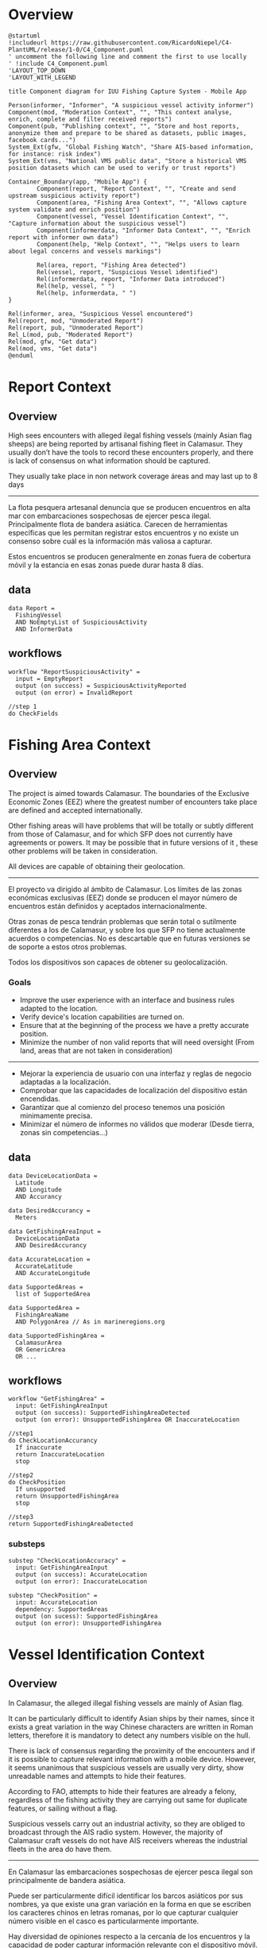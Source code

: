 * Overview
#+begin_src plantuml :file components-app.png
  @startuml
  !includeurl https://raw.githubusercontent.com/RicardoNiepel/C4-PlantUML/release/1-0/C4_Component.puml
  ' uncomment the following line and comment the first to use locally
  ' !include C4_Component.puml
  'LAYOUT_TOP_DOWN
  'LAYOUT_WITH_LEGEND

  title Component diagram for IUU Fishing Capture System - Mobile App

  Person(informer, "Informer", "A suspicious vessel activity informer")
  Component(mod, "Moderation Context", "", "This context analyse, enrich, complete and filter received reports")
  Component(pub, "Publishing context", "", "Store and host reports, anonymize them and prepare to be shared as datasets, public images, facebook cards...")
  System_Ext(gfw, "Global Fishing Watch", "Share AIS-based information, for instance: risk index")
  System_Ext(vms, "National VMS public data", "Store a historical VMS position datasets which can be used to verify or trust reports")

  Container_Boundary(app, "Mobile App") {
          Component(report, "Report Context", "", "Create and send upstream suspicious activity report")
          Component(area, "Fishing Area Context", "", "Allows capture system validate and enrich position")
          Component(vessel, "Vessel Identification Context", "", "Capture information about the suspicious vessel")
          Component(informerdata, "Informer Data Context", "", "Enrich report with informer own data")
          Component(help, "Help Context", "", "Helps users to learn about legal concerns and vessels markings")

          Rel(area, report, "Fishing Area detected")
          Rel(vessel, report, "Suspicious Vessel identified")
          Rel(informerdata, report, "Informer Data introduced")
          Rel(help, vessel, " ")
          Rel(help, informerdata, " ")
  }

  Rel(informer, area, "Suspicious Vessel encountered")
  Rel(report, mod, "Unmoderated Report")
  Rel(report, pub, "Unmoderated Report")
  Rel_L(mod, pub, "Moderated Report")
  Rel(mod, gfw, "Get data")
  Rel(mod, vms, "Get data")
  @enduml
#+end_src
* Report Context
** Overview
High sees encounters with alleged ilegal fishing vessels (mainly Asian flag
sheeps) are being reported by artisanal fishing fleet in Calamasur. They usually
don’t have the tools to record these encounters properly, and there is lack of
consensus on what information should be captured.

They usually take place in non network coverage áreas and may last up to 8 days
-----
La flota pesquera artesanal denuncia que se producen encuentros en alta mar con
embarcaciones sospechosas de ejercer pesca ilegal. Principalmente flota de
bandera asiática. Carecen de herramientas específicas que les permitan registrar
estos encuentros y no existe un consenso sobre cuál es la información más
valiosa a capturar.

Estos encuentros se producen generalmente en zonas fuera de cobertura móvil y la
estancia en esas zonas puede durar hasta 8 días.

** data
#+BEGIN_SRC
data Report =
  FishingVessel
  AND NoEmptyList of SuspiciousActivity
  AND InformerData
#+END_SRC
** workflows
#+BEGIN_SRC
workflow "ReportSuspiciousActivity" =
  input = EmptyReport
  output (on success) = SuspiciousActivityReported
  output (on error) = InvalidReport

//step 1
do CheckFields
#+END_SRC

* Fishing Area Context
** Overview
The project is aimed towards ​​Calamasur. The boundaries of the Exclusive Economic
Zones (EEZ) where the greatest number of encounters take place are defined and
accepted internationally.

Other fishing areas will have problems that will be totally or subtly different
from those of Calamasur, and for which SFP does not currently have agreements or
powers. It may be possible that in future versions of it , these other problems
will be taken in consideration.

All devices are capable of obtaining their geolocation.
-----
El proyecto va dirigido al ámbito de Calamasur. Los límites de las zonas
económicas exclusivas (EEZ) donde se producen el mayor número de encuentros
están definidos y aceptados internacionalmente.

Otras zonas de pesca tendrán problemas que serán total o sutilmente diferentes a
los de Calamasur, y sobre los que SFP no tiene actualmente acuerdos o competencias.
No es descartable que en futuras versiones se de soporte a estos otros problemas.

Todos los dispositivos son capaces de obtener su geolocalización.

*** Goals
- Improve the user experience with an interface and business rules adapted to
  the location.
- Verify device's location capabilities are turned on.
- Ensure that at the beginning of the process we have a pretty accurate
  position.
- Minimize the number of non valid reports that will need oversight (From land,
  areas that are not taken in consideration)
-----
- Mejorar la experiencia de usuario con una interfaz y reglas de negocio
  adaptadas a la localización.
- Comprobar que las capacidades de localización del dispositivo están encendidas.
- Garantizar que al comienzo del proceso tenemos una posición minimamente
  precisa.
- Minimizar el número de informes no válidos que moderar (Desde tierra, zonas
  sin competencias...)

** data
#+BEGIN_SRC
data DeviceLocationData =
  Latitude
  AND Longitude
  AND Accurancy

data DesiredAccurancy =
  Meters

data GetFishingAreaInput =
  DeviceLocationData
  AND DesiredAccurancy

data AccurateLocation =
  AccurateLatitude
  AND AccurateLongitude

data SupportedAreas =
  list of SupportedArea

data SupportedArea =
  FishingAreaName
  AND PolygonArea // As in marineregions.org

data SupportedFishingArea =
  CalamasurArea
  OR GenericArea
  OR ...
#+END_SRC

** workflows
#+BEGIN_SRC
workflow "GetFishingArea" =
  input: GetFishingAreaInput
  output (on success): SupportedFishingAreaDetected
  output (on error): UnsupportedFishingArea OR InaccurateLocation

//step1
do CheckLocationAccurancy
  If inaccurate
  return InaccurateLocation
  stop

//step2
do CheckPosition
  If unsupported
  return UnsupportedFishingArea
  stop

//step3
return SupportedFishingAreaDetected
#+END_SRC

*** substeps
#+BEGIN_SRC
substep "CheckLocationAccuracy" =
  input: GetFishingAreaInput
  output (on success): AccurateLocation
  output (on error): InaccurateLocation

substep "CheckPosition" =
  input: AccurateLocation
  dependency: SupportedAreas
  output (on sucess): SupportedFishingArea
  output (on error): UnsupportedFishingArea
#+END_SRC
* Vessel Identification Context
** Overview
In Calamasur, the alleged illegal fishing vessels are mainly of Asian flag.

It can be particularly difficult to identify Asian ships by their names, since
it exists a great variation in the way Chinese characters are written in Roman
letters, therefore it is mandatory to detect any numbers visible on the hull.

There is lack of consensus regarding the proximity of the encounters and if it
is possible to capture relevant information with a mobile device. However, it
seems unanimous that suspicious vessels are usually very dirty, show unreadable
names and attempts to hide their features.

According to FAO, attempts to hide their features are already a felony,
regardless of the fishing activity they are carrying out same for duplicate
features, or sailing without a flag.

Suspicious vessels carry out an industrial activity, so they are obliged to
broadcast through the AIS radio system. However, the majority of Calamasur craft
vessels do not have AIS receivers whereas the industrial fleets in the area do
have them.
-----
En Calamasur las embarcaciones sospechosas de ejercer pesca ilegal son
principalmente de bandera asiática.

Puede ser particularmente difícil identificar los barcos asiáticos por sus
nombres, ya que existe una gran variación en la forma en que se escriben los
caracteres chinos en letras romanas, por lo que capturar cualquier número
visible en el casco es particularmente importante.

Hay diversidad de opiniones respecto a la cercanía de los encuentros y la
capacidad de poder capturar información relevante con el dispositivo móvil. Sin
embargo parece unánime que los buques sospechosos suelen estar muy sucios,
nombre ilegible o intentos de ocultar sus marcas.

Según FAO los intentos de ocultar sus marcas son en si mismo un motivo de denuncia,
independientemente de la actividad pesquera que estén ejerciendo. Lo mismo para
marcas duplicadas, o navegar sin bandera.

Las embarcaciones sospechosas ejercen una actividad industrial, por lo que estan
obligados a emitir por el sistema de radio AIS. Sin embargo las embarcaciones
artesanas de Calamasur en su mayoría no disponen de receptores AIS. Si disponen
de AIS las flotas industriales de la zona.

*** Goals
- Get the most relevant information possible
- Get alerts prior to obtaining sound and relevant information
- Educate about the different reportable facts, other than the fishing activity.
- Try to obtain graphic evidence, even of low quality, where details of the
  construction of the ships are captured.
- Get to know if the AIS system is non-operative or sending false data
  (spoofing)
-----
- Obtener la información mas relevante posible
- Obtener avisos aun sin información relevante
- Educar sobre los diferentes hechos denunciables, mas alla de la actividad
  pesquera.
- Tratar de obtener pruebas gráficas, aun de calidad baja, donde se capturen
  detalles de la construcción de los buques.
- Llegar a conocer si el sistema AIS está apagado o enviando datos falsos (spoofing).
** Design trade-offs

TODO: número de fotos permitidas
TODO: número de vídeos

** data
#+BEGIN_SRC
// Markings
data IMONumber =
  string 9 numbers

data CallSign =
  string first 3 chars as ITU codes

data Other =
  string

data Marking <a> =
  <a>
  OR <a> MarkingNotVisibleOrHidden

data Markings =
  Marking<CallSign>
  AND Marking<IMONumber>
  AND list of Marking<Others>


// AIS Transmission
data MMSI =
  string 7 numbers

data AISDeclaredActivity =
  Fishing
  OR ToPort
  OR ...

data AISTransmission =
  MMSI
  AND AISCallSign
  AND AISName
  AND AISDeclaredActivity


// Vessel
data FishingVessel =
  Type
  AND Markings
  AND AISTransmission
  AND list of Photos

// Activity
data SuspiciousActivity =
  EEZFishingActivity
  OR HiddingMarkings
  OR DuplicatedMarkings
  OR SignsOfTampering
  OR Stateless
  OR NotAISSignal
  OR AISSpoofedSignal
  OR Other
#+END_SRC
* Informer Data Context
** Overview
El usuario o informador será generalmente un patrón de embarcación de pesca
artesanal. Suele ser reticente a desvelar su identidad o a hacer pública la
posición geográfica exacta del encuentro.

La flota artesanal carece de transmisores AIS, pero está en plena implantación
del sistema VMS. La flota industrial si transmite AIS públicamente.

Los dispositivos móviles Android que utilizan permiten obtener, no sólo la
posición, si no también volcados raw de la información de los sistemas de
navegación.

*** Goals
- Extraer el máximo contexto posible del momento de la captura
- Tener la información necesaria para poder dar veracidad al encuentro
  basándonos en las señales AIS, VMS de la embarcación
- Extraer los datos necesarios para poder valorar la calidad técnica de la señal
  GNSS del dispositivo móvil.

** data
#+BEGIN_SRC
data PeruvianVMSIdentifier =
  String as "P-04-00951"

data ChileanVMSIdentifier =
  VesselName

data VMSIdentifier =
  PeruvianVMSId
  OR ChileanVMSId

data InformerDeviceLocation =
  RawGNSSMeasurementsDump
  OR BasicLocation

data InformerAIS =
  MMSINumber
  OR WithoutOrPrivateAIS

data InformerVMS =
  VMSIdentifier
  OR WithoutOrPrivateVMS

data InformerData =
  InformerVMS
  AND InformerAIS
  AND InformerDeviceLocation
#+END_SRC

* Help Context
** Overview
Application users doesn't know well the law enforcement. Neither mandatory
markings, important markings or international radio systems for indutrial
vessels.

Opportunities to take good pictures are low because mobile device camera
technical specs but also distance, movement, dirty hulls...

-----
El conocimiento de la legislación por los patrones o usuarios de la aplicación
es bajo. Igualmente lo referido a los sistemas de marcado o de radio
internacionales para flotas industriales.

La posibilidad de conseguir fotografías de buena calidad es baja, debido a las
especificaciones técnicas de las cámaras de los dispositivos móviles, la
distancia, movimientos, suciedad de las embarcaciones...

*** Goals
- Educar a los usuarios sobre qué marcas del casco o del puente son importantes
  en la identifiación de un barco.
- Informar de la localización mas común de las marcas.
- Informar sobre los detalles constructivos que son mas sencillos de
  fotografiar.
- Educar sobre las trasngresiones mas habituales en las flotas ilegales.

** data
#+BEGIN_SRC
data MarkingsHelp =
  Name
  AND Description
  AND list of Examples
  AND list of TypicalLocation
  AND list of ExamplePhotos

data TypicalLocation =
  Stern
  OR Side
  OR Bridge
#+END_SRC

* Scratch

Si hay una foto general del barco abre la puerta apoder incorporar fotos tomadas
con alguna cámara externa. Si no hay niguna es imposible verificar que
corresponda con el mismo encuentro.

No debo mezclar la definición del barco, los facts, con el estado en el momento
de la captura. Tratar de ocultar una marca, o estar realizando pesca ilegal, es
estado. Pero por ejemplo, tener callsign duplicados? es estado o hechos?

